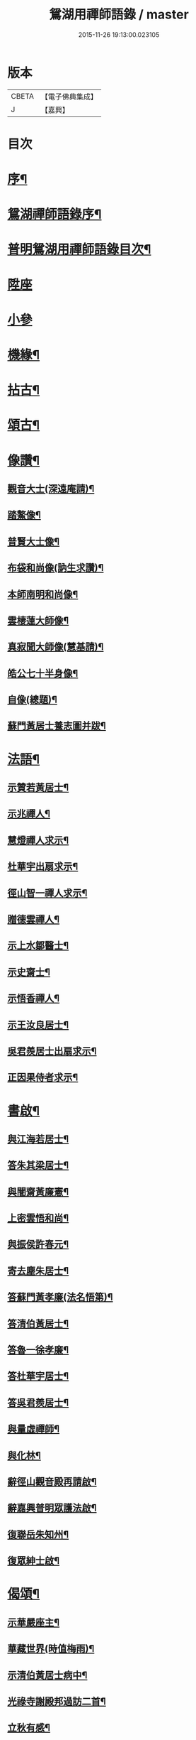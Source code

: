 #+TITLE: 鴛湖用禪師語錄 / master
#+DATE: 2015-11-26 19:13:00.023105
* 版本
 |     CBETA|【電子佛典集成】|
 |         J|【嘉興】    |

* 目次
* [[file:KR6q0416_001.txt::001-0375a2][序¶]]
* [[file:KR6q0416_001.txt::0375c12][鴛湖禪師語錄序¶]]
* [[file:KR6q0416_001.txt::0376a12][普明鴛湖用禪師語錄目次¶]]
* [[file:KR6q0416_001.txt::0376b4][陞座]]
* [[file:KR6q0416_001.txt::0377a18][小參]]
* [[file:KR6q0416_001.txt::0377b12][機緣¶]]
* [[file:KR6q0416_001.txt::0378a12][拈古¶]]
* [[file:KR6q0416_001.txt::0378b2][頌古¶]]
* [[file:KR6q0416_001.txt::0380b2][像讚¶]]
** [[file:KR6q0416_001.txt::0380b3][觀音大士(深遠庵請)¶]]
** [[file:KR6q0416_001.txt::0380b17][踏鰲像¶]]
** [[file:KR6q0416_001.txt::0380b20][普賢大士像¶]]
** [[file:KR6q0416_001.txt::0380b24][布袋和尚像(訥生求讚)¶]]
** [[file:KR6q0416_001.txt::0380b27][本師南明和尚像¶]]
** [[file:KR6q0416_001.txt::0380c2][雲棲蓮大師像¶]]
** [[file:KR6q0416_001.txt::0380c6][真寂聞大師像(慧基請)¶]]
** [[file:KR6q0416_001.txt::0380c10][皓公七十半身像¶]]
** [[file:KR6q0416_001.txt::0380c16][自像(總題)¶]]
** [[file:KR6q0416_001.txt::0380c20][蘇門黃居士養志圖并跋¶]]
* [[file:KR6q0416_001.txt::0381a2][法語¶]]
** [[file:KR6q0416_001.txt::0381a3][示贊若黃居士¶]]
** [[file:KR6q0416_001.txt::0381a10][示兆禪人¶]]
** [[file:KR6q0416_001.txt::0381a13][慧燈禪人求示¶]]
** [[file:KR6q0416_001.txt::0381a16][杜華宇出扇求示¶]]
** [[file:KR6q0416_001.txt::0381a22][徑山智一禪人求示¶]]
** [[file:KR6q0416_001.txt::0381a30][贈德雲禪人¶]]
** [[file:KR6q0416_001.txt::0381b8][示上水鄒醫士¶]]
** [[file:KR6q0416_001.txt::0381b15][示史齋士¶]]
** [[file:KR6q0416_001.txt::0381b20][示悟香禪人¶]]
** [[file:KR6q0416_001.txt::0381b27][示王汝良居士¶]]
** [[file:KR6q0416_001.txt::0381c3][吳君羨居士出扇求示¶]]
** [[file:KR6q0416_001.txt::0381c10][正因果侍者求示¶]]
* [[file:KR6q0416_002.txt::002-0382a5][書啟¶]]
** [[file:KR6q0416_002.txt::002-0382a6][與江海若居士¶]]
** [[file:KR6q0416_002.txt::002-0382a21][答朱其梁居士¶]]
** [[file:KR6q0416_002.txt::0382b9][與闇齋黃廉憲¶]]
** [[file:KR6q0416_002.txt::0382b14][上密雲悟和尚¶]]
** [[file:KR6q0416_002.txt::0382b19][與振侯許春元¶]]
** [[file:KR6q0416_002.txt::0382b25][寄去塵朱居士¶]]
** [[file:KR6q0416_002.txt::0382c7][答蘇門黃孝廉(法名悟第)¶]]
** [[file:KR6q0416_002.txt::0382c15][答清伯黃居士¶]]
** [[file:KR6q0416_002.txt::0382c23][答魯一徐孝廉¶]]
** [[file:KR6q0416_002.txt::0382c30][答杜華宇居士¶]]
** [[file:KR6q0416_002.txt::0383a14][答吳君羨居士¶]]
** [[file:KR6q0416_002.txt::0383a20][與量虛禪師¶]]
** [[file:KR6q0416_002.txt::0383a25][與化林¶]]
** [[file:KR6q0416_002.txt::0383b4][辭徑山觀音殿再請啟¶]]
** [[file:KR6q0416_002.txt::0383b20][辭嘉興普明眾護法啟¶]]
** [[file:KR6q0416_002.txt::0383b30][復聯岳朱知州¶]]
** [[file:KR6q0416_002.txt::0383c14][復眾紳士啟¶]]
* [[file:KR6q0416_002.txt::0384a2][偈頌¶]]
** [[file:KR6q0416_002.txt::0384a3][示華嚴座主¶]]
** [[file:KR6q0416_002.txt::0384a7][華藏世界(時值梅雨)¶]]
** [[file:KR6q0416_002.txt::0384a10][示清伯黃居士病中¶]]
** [[file:KR6q0416_002.txt::0384a13][光祿寺謝殿邦過訪二首¶]]
** [[file:KR6q0416_002.txt::0384a18][立秋有感¶]]
** [[file:KR6q0416_002.txt::0384a22][示蘇門黃孝廉¶]]
** [[file:KR6q0416_002.txt::0384a26][示戴九林孝廉¶]]
** [[file:KR6q0416_002.txt::0384a29][示用書童孝廉¶]]
** [[file:KR6q0416_002.txt::0384b2][示魯一徐孝廉¶]]
** [[file:KR6q0416_002.txt::0384b5][示康侯魏孝廉¶]]
** [[file:KR6q0416_002.txt::0384b8][示言坡林孝廉¶]]
** [[file:KR6q0416_002.txt::0384b11][示天閒張孝廉¶]]
** [[file:KR6q0416_002.txt::0384b14][示聯岳朱孝廉¶]]
** [[file:KR6q0416_002.txt::0384b17][示我厚丘孝廉¶]]
** [[file:KR6q0416_002.txt::0384b20][示殿邦謝光祿¶]]
** [[file:KR6q0416_002.txt::0384b23][示螽子葉孝廉¶]]
** [[file:KR6q0416_002.txt::0384b26][眾信求吊火場¶]]
** [[file:KR6q0416_002.txt::0384b29][古德蠅子透窗偈步韻¶]]
** [[file:KR6q0416_002.txt::0384c2][示啟卿清信¶]]
** [[file:KR6q0416_002.txt::0384c5][示振侯許孝廉¶]]
** [[file:KR6q0416_002.txt::0384c8][鑿井¶]]
** [[file:KR6q0416_002.txt::0384c11][示金陵本空禪人參四大本空¶]]
** [[file:KR6q0416_002.txt::0384c14][與𨍏轢嚴居士¶]]
** [[file:KR6q0416_002.txt::0384c17][示周秀才來韻¶]]
** [[file:KR6q0416_002.txt::0384c21][示范謐然居士¶]]
** [[file:KR6q0416_002.txt::0384c24][示徐達吾居士¶]]
** [[file:KR6q0416_002.txt::0384c27][示鄒禮門居士¶]]
** [[file:KR6q0416_002.txt::0384c30][示江天如居士¶]]
** [[file:KR6q0416_002.txt::0385a3][示謝純一居士¶]]
** [[file:KR6q0416_002.txt::0385a6][師與楊復自眾文學話別¶]]
** [[file:KR6q0416_002.txt::0385a9][示翁振公文學¶]]
** [[file:KR6q0416_002.txt::0385a12][移山路¶]]
** [[file:KR6q0416_002.txt::0385a15][禮白雲約禪師塔¶]]
** [[file:KR6q0416_002.txt::0385a19][和聞大師放生社詠¶]]
** [[file:KR6q0416_002.txt::0385a23][懷淨土示吳興人¶]]
** [[file:KR6q0416_002.txt::0385a27][答朱玉如居士韻¶]]
** [[file:KR6q0416_002.txt::0385b2][題興善寺(有引)¶]]
** [[file:KR6q0416_002.txt::0385b14][答達澄禪師見訪¶]]
** [[file:KR6q0416_002.txt::0385b18][答同人禪師見訪¶]]
** [[file:KR6q0416_002.txt::0385b22][答牧雲禪師見訊¶]]
** [[file:KR6q0416_002.txt::0385b26][慰移梅¶]]
** [[file:KR6q0416_002.txt::0385b30][書華嚴經示友人¶]]
** [[file:KR6q0416_002.txt::0385c4][示子荇居士參天童¶]]
** [[file:KR6q0416_002.txt::0385c8][登煙雨樓二絕¶]]
** [[file:KR6q0416_002.txt::0385c13][答浮石禪師來韻¶]]
** [[file:KR6q0416_002.txt::0385c16][答空林禪師見訪二首¶]]
** [[file:KR6q0416_002.txt::0385c21][密印振林老師枉過¶]]
** [[file:KR6q0416_002.txt::0385c24][和龍門十可行¶]]
*** [[file:KR6q0416_002.txt::0385c25][宴坐¶]]
*** [[file:KR6q0416_002.txt::0385c28][入室¶]]
*** [[file:KR6q0416_002.txt::0385c30][普請]]
*** [[file:KR6q0416_002.txt::0386a4][受食¶]]
*** [[file:KR6q0416_002.txt::0386a7][洗衣¶]]
*** [[file:KR6q0416_002.txt::0386a10][經行¶]]
*** [[file:KR6q0416_002.txt::0386a13][掃地¶]]
*** [[file:KR6q0416_002.txt::0386a16][誦經¶]]
*** [[file:KR6q0416_002.txt::0386a19][禮拜¶]]
*** [[file:KR6q0416_002.txt::0386a22][道話¶]]
** [[file:KR6q0416_002.txt::0386a25][和雪大師山居十首¶]]
** [[file:KR6q0416_002.txt::0386b16][喜雨¶]]
** [[file:KR6q0416_002.txt::0386b20][賦得溪西雞齊啼¶]]
** [[file:KR6q0416_002.txt::0386b24][船庵二首¶]]
** [[file:KR6q0416_002.txt::0386b30][歸雲]]
** [[file:KR6q0416_002.txt::0386c5][凍雲¶]]
** [[file:KR6q0416_002.txt::0386c9][坐雨¶]]
** [[file:KR6q0416_002.txt::0386c13][送月¶]]
** [[file:KR6q0416_002.txt::0386c17][山中詠雪¶]]
** [[file:KR6q0416_002.txt::0386c21][擬貫休公古意五首¶]]
** [[file:KR6q0416_002.txt::0387a15][示徒¶]]
** [[file:KR6q0416_002.txt::0387a19][示白生開孫¶]]
** [[file:KR6q0416_002.txt::0387a22][示戒中¶]]
** [[file:KR6q0416_002.txt::0387a25][示是渠¶]]
** [[file:KR6q0416_002.txt::0387a28][示克初¶]]
** [[file:KR6q0416_002.txt::0387a30][示越凡]]
** [[file:KR6q0416_002.txt::0387b4][示去凡¶]]
** [[file:KR6q0416_002.txt::0387b7][示鏡華¶]]
** [[file:KR6q0416_002.txt::0387b10][財色名食睡五首¶]]
* [[file:KR6q0416_002.txt::0387b22][雜著¶]]
** [[file:KR6q0416_002.txt::0387b22][掛雲板]]
** [[file:KR6q0416_002.txt::0387b27][圓覺社偈引¶]]
** [[file:KR6q0416_002.txt::0387c6][拈華社引¶]]
** [[file:KR6q0416_002.txt::0387c21][興善禪堂裝大悲像偈引¶]]
** [[file:KR6q0416_002.txt::0387c29][淨緣侍者化衣缽引¶]]
** [[file:KR6q0416_002.txt::0388a6][募鐘鼓疏¶]]
** [[file:KR6q0416_002.txt::0388a24][修華嚴經疏¶]]
** [[file:KR6q0416_002.txt::0388a30][中峰禪師示莊提舉法語跋]]
** [[file:KR6q0416_002.txt::0388b10][孝廉蘇門黃居士書佛果老祖示士大夫法語跋¶]]
** [[file:KR6q0416_002.txt::0388b22][題血書金剛塔¶]]
** [[file:KR6q0416_002.txt::0388b27][蟹石架錄¶]]
** [[file:KR6q0416_002.txt::0388c3][經櫝銘¶]]
** [[file:KR6q0416_002.txt::0388c6][眼鏡銘¶]]
** [[file:KR6q0416_002.txt::0388c8][送僧可行腳¶]]
** [[file:KR6q0416_002.txt::0388c12][和蘇長公二月賣新絲五月糶新穀詞韻¶]]
* [[file:KR6q0416_002.txt::0389a2][行狀¶]]
* [[file:KR6q0416_002.txt::0389b2][塔銘¶]]
* 卷
** [[file:KR6q0416_001.txt][鴛湖用禪師語錄 1]]
** [[file:KR6q0416_002.txt][鴛湖用禪師語錄 2]]
